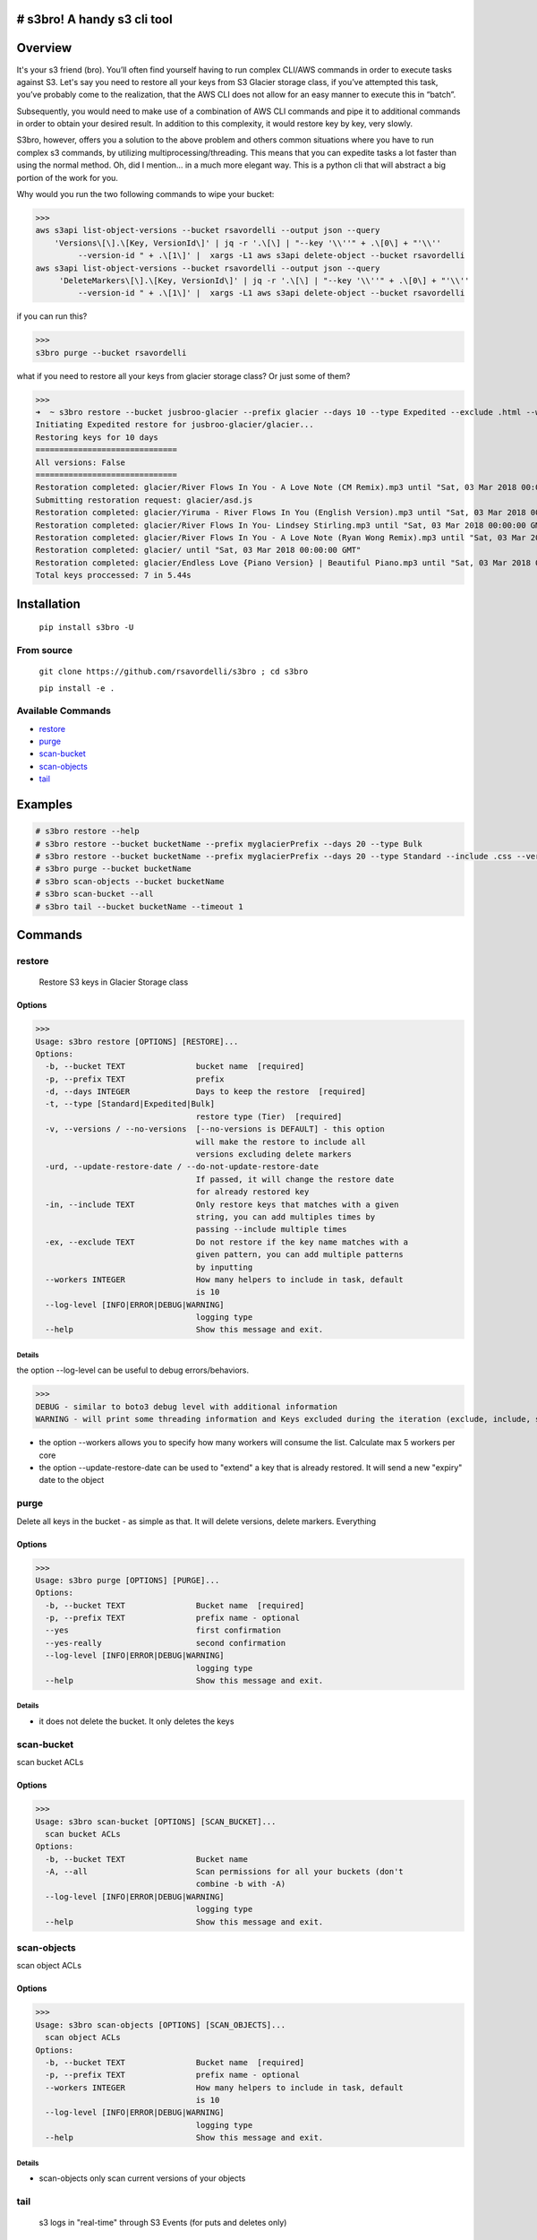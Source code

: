 .. image:: https://img.shields.io/badge/License-MIT-yellow.svg
    :target: https://raw.githubusercontent.com/rsavordelli/s3bro/master/LICENSE

=============================
# s3bro! A handy s3 cli tool
=============================
============
Overview
============
It's your s3 friend (bro). You’ll often find yourself having to run complex CLI/AWS commands in order to execute tasks against S3.  Let's say you need to restore all your keys from S3 Glacier storage class, if you’ve attempted this task, you’ve probably come to the realization, that the AWS CLI does not allow for an easy manner to execute this in “batch”.

Subsequently, you would need to make use of a combination of AWS CLI commands and pipe it to additional commands in order to obtain your desired result. In addition to this complexity, it would restore key by key, very slowly.

S3bro, however, offers you a solution to the above problem and others common situations where you have to run complex s3 commands, by utilizing multiprocessing/threading. This means that you can expedite tasks a lot faster than using the normal method. Oh, did I mention… in a much more elegant way. This is a python cli that will abstract a big portion of the work for you.

Why would you run the two following commands to wipe your bucket:

>>>
aws s3api list-object-versions --bucket rsavordelli --output json --query
    'Versions\[\].\[Key, VersionId\]' | jq -r '.\[\] | "--key '\\''" + .\[0\] + "'\\''
         --version-id " + .\[1\]' |  xargs -L1 aws s3api delete-object --bucket rsavordelli
aws s3api list-object-versions --bucket rsavordelli --output json --query
     'DeleteMarkers\[\].\[Key, VersionId\]' | jq -r '.\[\] | "--key '\\''" + .\[0\] + "'\\''
         --version-id " + .\[1\]' |  xargs -L1 aws s3api delete-object --bucket rsavordelli

if you can run this?

>>>
s3bro purge --bucket rsavordelli


what if you need to restore all your keys from glacier storage class? Or just some of them?

>>>
➜  ~ s3bro restore --bucket jusbroo-glacier --prefix glacier --days 10 --type Expedited --exclude .html --workers 10
Initiating Expedited restore for jusbroo-glacier/glacier...
Restoring keys for 10 days
==============================
All versions: False
==============================
Restoration completed: glacier/River Flows In You - A Love Note (CM Remix).mp3 until "Sat, 03 Mar 2018 00:00:00 GMT"
Submitting restoration request: glacier/asd.js
Restoration completed: glacier/Yiruma - River Flows In You (English Version).mp3 until "Sat, 03 Mar 2018 00:00:00 GMT"
Restoration completed: glacier/River Flows In You- Lindsey Stirling.mp3 until "Sat, 03 Mar 2018 00:00:00 GMT"
Restoration completed: glacier/River Flows In You - A Love Note (Ryan Wong Remix).mp3 until "Sat, 03 Mar 2018 00:00:00 GMT"
Restoration completed: glacier/ until "Sat, 03 Mar 2018 00:00:00 GMT"
Restoration completed: glacier/Endless Love {Piano Version} | Beautiful Piano.mp3 until "Sat, 03 Mar 2018 00:00:00 GMT"
Total keys proccessed: 7 in 5.44s

============
Installation
============
   ``pip install s3bro -U``

***********
From source
***********
    ``git clone https://github.com/rsavordelli/s3bro ; cd s3bro``

    ``pip install -e .``

******************
Available Commands
******************
- restore_
- purge_
- scan-bucket_
- scan-objects_
- tail_


============
Examples
============

.. code:: sh

    # s3bro restore --help
    # s3bro restore --bucket bucketName --prefix myglacierPrefix --days 20 --type Bulk
    # s3bro restore --bucket bucketName --prefix myglacierPrefix --days 20 --type Standard --include .css --versions
    # s3bro purge --bucket bucketName
    # s3bro scan-objects --bucket bucketName
    # s3bro scan-bucket --all
    # s3bro tail --bucket bucketName --timeout 1

============
Commands
============
***************
restore
***************
 Restore S3 keys in Glacier Storage class

Options
------------------
>>>
Usage: s3bro restore [OPTIONS] [RESTORE]...
Options:
  -b, --bucket TEXT               bucket name  [required]
  -p, --prefix TEXT               prefix
  -d, --days INTEGER              Days to keep the restore  [required]
  -t, --type [Standard|Expedited|Bulk]
                                  restore type (Tier)  [required]
  -v, --versions / --no-versions  [--no-versions is DEFAULT] - this option
                                  will make the restore to include all
                                  versions excluding delete markers
  -urd, --update-restore-date / --do-not-update-restore-date
                                  If passed, it will change the restore date
                                  for already restored key
  -in, --include TEXT             Only restore keys that matches with a given
                                  string, you can add multiples times by
                                  passing --include multiple times
  -ex, --exclude TEXT             Do not restore if the key name matches with a
                                  given pattern, you can add multiple patterns
                                  by inputting
  --workers INTEGER               How many helpers to include in task, default
                                  is 10
  --log-level [INFO|ERROR|DEBUG|WARNING]
                                  logging type
  --help                          Show this message and exit.

Details
^^^^^^^^^^^^^^^^^^

the option --log-level can be useful to debug errors/behaviors.

>>>
DEBUG - similar to boto3 debug level with additional information
WARNING - will print some threading information and Keys excluded during the iteration (exclude, include, storage-class, delete-marker, etc)

* the option --workers allows you to specify how many workers will consume the list. Calculate max 5 workers per core

* the option --update-restore-date can be used to "extend" a key that is already restored. It will send a new "expiry" date to the object

***************
purge
***************
Delete all keys in the bucket - as simple as that. It will delete versions, delete markers. Everything

Options
------------------

>>>
Usage: s3bro purge [OPTIONS] [PURGE]...
Options:
  -b, --bucket TEXT               Bucket name  [required]
  -p, --prefix TEXT               prefix name - optional
  --yes                           first confirmation
  --yes-really                    second confirmation
  --log-level [INFO|ERROR|DEBUG|WARNING]
                                  logging type
  --help                          Show this message and exit.

Details
^^^^^^^^^^^^^^^^^^

* it does not delete the bucket. It only deletes the keys

***************
scan-bucket
***************
scan bucket ACLs

Options
------------------
>>>
Usage: s3bro scan-bucket [OPTIONS] [SCAN_BUCKET]...
  scan bucket ACLs
Options:
  -b, --bucket TEXT               Bucket name
  -A, --all                       Scan permissions for all your buckets (don't
                                  combine -b with -A)
  --log-level [INFO|ERROR|DEBUG|WARNING]
                                  logging type
  --help                          Show this message and exit.


***************
scan-objects
***************
scan object ACLs

Options
------------------

>>>
Usage: s3bro scan-objects [OPTIONS] [SCAN_OBJECTS]...
  scan object ACLs
Options:
  -b, --bucket TEXT               Bucket name  [required]
  -p, --prefix TEXT               prefix name - optional
  --workers INTEGER               How many helpers to include in task, default
                                  is 10
  --log-level [INFO|ERROR|DEBUG|WARNING]
                                  logging type
  --help                          Show this message and exit.

Details
^^^^^^^^^^^^^^^^^^
* scan-objects only scan current versions of your objects

***************
tail
***************
 s3 logs in "real-time" through S3 Events (for puts and deletes only)

Options
------------------
>>>
Usage: s3bro tail [OPTIONS] [TAIL]...
  tail is an S3 real-time logging tool. It makes use of S3 events (for puts and deletes only)
Options:
  -b, --bucket TEXT      Bucket name  [required]
  -t, --timeout INTEGER  How much time (in minutes) to run, it will destroy
                         the resources created after this time  [required]
  --help                 Show this message and exit.

Details
^^^^^^^^^^^^^^^^^^
Basically what it does is:

1. Create an SQS
2. Create an S3 Event notification
3. Connect to the queue and keep retrieving the messages until the timeout time is reached.
4. Delete the resources created

>>> --timeout is in minutes
>>> it only works for PUTs and Deletes (s3 events does not support GET requests)
